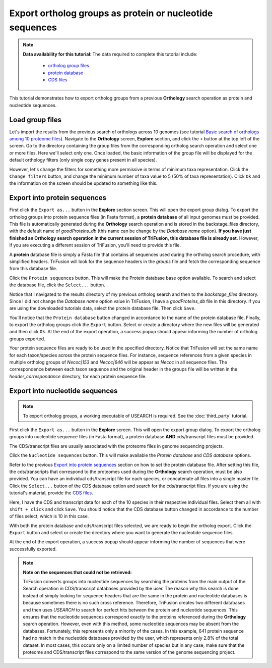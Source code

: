 Export ortholog groups as protein or nucleotide sequences
=========================================================

.. note ::

    **Data availability for this tutorial**: The data required to complete
    this tutorial include:

        - `ortholog group files <https://github.com/ODiogoSilva/TriFusion-tutorials/raw/master/tutorials/Datasets/Ortholog_groups/groups.zip>`_
        - `protein database <https://github.com/ODiogoSilva/TriFusion-tutorials/raw/master/tutorials/Datasets/10genomes/Protein_database/protein_db.zip>`_
        - `CDS files <https://github.com/ODiogoSilva/TriFusion-tutorials/raw/master/tutorials/Datasets/10genomes/cds/10cds.zip>`_

This tutorial demonstrates how to export ortholog groups from a previous
**Orthology** search operation as protein and nucleotide sequences.

Load group files
----------------

Let's import the results from the previous search of orthologs across 10
genomes (see tutorial
`Basic search of orthologs among 10 proteome files <orto_search.html>`_).
Navigate to the **Orthology** screen, **Explore** section, and click the
``+`` button at the top left of the screen. Go to the directory containing the
group files from the corresponding ortholog search operation and select
one or more files. Here we'll select only one. Once loaded, the basic
information of the group file will be displayed for the default
orthology filters (only single copy genes present in all species).

.. image:: https://raw.githubusercontent.com/ODiogoSilva/TriFusion-tutorials/master/tutorials/gifs/orto_tutorial4_load_proteome.gif
    :alt: pic

However, let's change the filters for something more permissive in terms
of minimum taxa representation. Click the ``Change filters`` button, and
change the minimum number of taxa value to 5 (50% of taxa representation).
Click ``Ok`` and the information on the screen should be updated to
something like this.

.. image:: https://raw.githubusercontent.com/ODiogoSilva/TriFusion-tutorials/master/tutorials/gifs/orto_tutorial4_change_filters.gif
    :alt: pic

Export into protein sequences
-----------------------------

First click the ``Export as...`` button in the **Explore** section screen.
This will open the export group dialog. To export the ortholog groups into
protein sequence files (in Fasta format), a **protein database** of all
input genomes must be provided. This file is automatically generated during
the **Orthology** search operation and is stored in the backstage_files
directory, with the default name of *goodProteins_db* (this name can
be change by the *Database name* option). **If you have just finished an
Orthology search operation in the current session of TriFusion, this
database file is already set**. However, if you are executing a different
session of TriFusion, you'll need to provide this file.

A **protein** database file is simply a Fasta file that contains all
sequences used during the ortholog search procedure, with simplified headers.
TriFusion will look for the sequence headers in the *groups* file and fetch
the corresponding sequence from this database file.

Click the ``Protein sequences`` button. This will make the Protein database
base option available. To search and select the database file,
click the ``Select...`` button.

.. image:: https://raw.githubusercontent.com/ODiogoSilva/TriFusion-tutorials/master/tutorials/images/explore_export_protein.png
    :alt: pic

Notice that I navigated to the results directory of my previous ortholog
search and then to the *backstage_files* directory. Since I did not change
the *Database name* option value in TriFusion, I have a *goodProteins_db*
file in this directory. If you are using the downloaded tutorials data,
select the protein database file. Then click ``Save``.

.. image:: https://raw.githubusercontent.com/ODiogoSilva/TriFusion-tutorials/master/tutorials/images/explore_select_protein_db.png
    :alt: pic

You'll notice that the ``Protein database`` button changed in accordance to the
name of the protein database file. Finally, to export the ortholog groups
click the ``Export`` button. Select or create a directory where the new
files will be generated and then click ``Ok``. At the end of the export
operation, a success popup should appear informing the number of
ortholog groups exported.

.. image:: https://raw.githubusercontent.com/ODiogoSilva/TriFusion-tutorials/master/tutorials/images/explore_protein_export_success.png
    :alt: pic

Your protein sequence files are ready to be used in the specified directory.
Notice that TriFusion will set the same name for each taxon/species across
the protein sequence files. For instance, sequence references from a given
species in multiple ortholog groups of *Necoc|153* and *Necoc|646* will be
appear as *Necoc* in all sequence files. The correspondence between each
taxon sequence and the original header in the groups file will be written
in the *header_correspondance* directory, for each protein sequence file.

Export into nucleotide sequences
--------------------------------

.. note::

    To export ortholog groups, a working executable of USEARCH is
    required. See the :doc:`third_party` tutorial.

First click the ``Export as...`` button in the **Explore** screen. This
will open the export group dialog. To export the ortholog groups into
nucleotide sequence files (in Fasta format), a protein database **AND**
cds/transcript files must be provided.

The CDS/transcript files are usually associated with the proteome files in genome
sequencing projects.

Click the ``Nucleotide sequences`` button. This will make available the
*Protein database* and *CDS database* options.

.. image:: https://raw.githubusercontent.com/ODiogoSilva/TriFusion-tutorials/master/tutorials/images/explore_export_nuc.png
    :alt: pic

Refer to the previous `Export into protein sequences`_ section on how to
set the protein database file. After setting this file, the
cds/transcripts that correspond to the proteomes used during the
**Orthology** search operation, must be also provided. You can have
an individual cds/transcript file for each species, or concatenate all
files into a single master file. Click the ``Select...`` button of the
CDS database option and search for the cds/transcript files. If you
are using the tutorial's material, provide the
`CDS files <https://github.com/ODiogoSilva/TriFusion-tutorials/raw/master/tutorials/Datasets/10genomes/cds/10cds.zip>`_.

.. image:: https://raw.githubusercontent.com/ODiogoSilva/TriFusion-tutorials/master/tutorials/images/explore_select_cds.png
    :alt: pic

Here, I have the CDS and transcript data for each of the 10 species in
their respective individual files. Select them all with ``shift + click``
and click ``Save``. You should notice that the CDS database button changed
in accordance to the number of files select, which is 10 in this case.

.. image:: https://raw.githubusercontent.com/ODiogoSilva/TriFusion-tutorials/master/tutorials/images/explore_export_nuc_ready.png
    :alt: pic

With both the protein database and cds/transcript files selected,
we are ready to begin the ortholog export. Click the ``Export`` button and
select or create the directory where you want to generate the nucleotide
sequence files.

.. image:: https://raw.githubusercontent.com/ODiogoSilva/TriFusion-tutorials/master/tutorials/images/export_nuc_output_dir.png
    :alt: pic

At the end of the export operation, a success popup should appear
informing the number of sequences that were successfully exported.

.. image:: https://raw.githubusercontent.com/ODiogoSilva/TriFusion-tutorials/master/tutorials/images/export_nucleotide_success.png
    :alt: pic

.. note::

    **Note on the sequences that could not be retrieved:**

    TriFusion converts groups into nucleotide sequences by searching the
    proteins from the main output of the Search operation in CDS/transcript
    databases provided by the user. The reason why this search is done
    instead of simply looking for sequence headers that are the same in
    the protein and nucleotide databases is because sometimes there is no
    such cross reference. Therefore, TriFusion creates two different
    databases and then uses *USEARCH* to search for perfect hits between
    the protein and nucleotide sequences. This ensures that the
    nucleotide sequences correspond exactly to the proteins referenced
    during the **Orthology** search operation. However, even with this
    method, some nucleotide sequences may be absent
    from the databases. Fortunately, this represents only a minority
    of the cases. In this example, 641 protein sequence had no match
    in the nucleotide databases provided by the user, which represents only
    2.8% of the total dataset. In most cases, this occurs only on a
    limited number of species but in any case, make sure that the proteome
    and CDS/transcript files correspond to the same version of the genome
    sequencing project.
